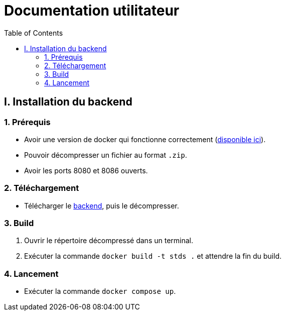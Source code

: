# Documentation utilitateur
:icons: font
:experimental:
:toc:

== I. Installation du backend

=== 1. Prérequis

* Avoir une version de docker qui fonctionne correctement (https://www.docker.com[disponible ici]).
* Pouvoir décompresser un fichier au format `.zip`.
* Avoir les ports 8080 et 8086 ouverts.

=== 2. Téléchargement

* Télécharger le https://github.com/Falsimane/SAE-ALT-S3-Dev-22-23-STDS-3B-Equipe-4/raw/main/Architecture/Useful/DockerBack.zip[backend], puis le décompresser.

=== 3. Build

. Ouvrir le répertoire décompressé dans un terminal.
. Exécuter la commande `docker build -t stds .` et attendre la fin du build.

=== 4. Lancement

* Exécuter la commande `docker compose up`. 
